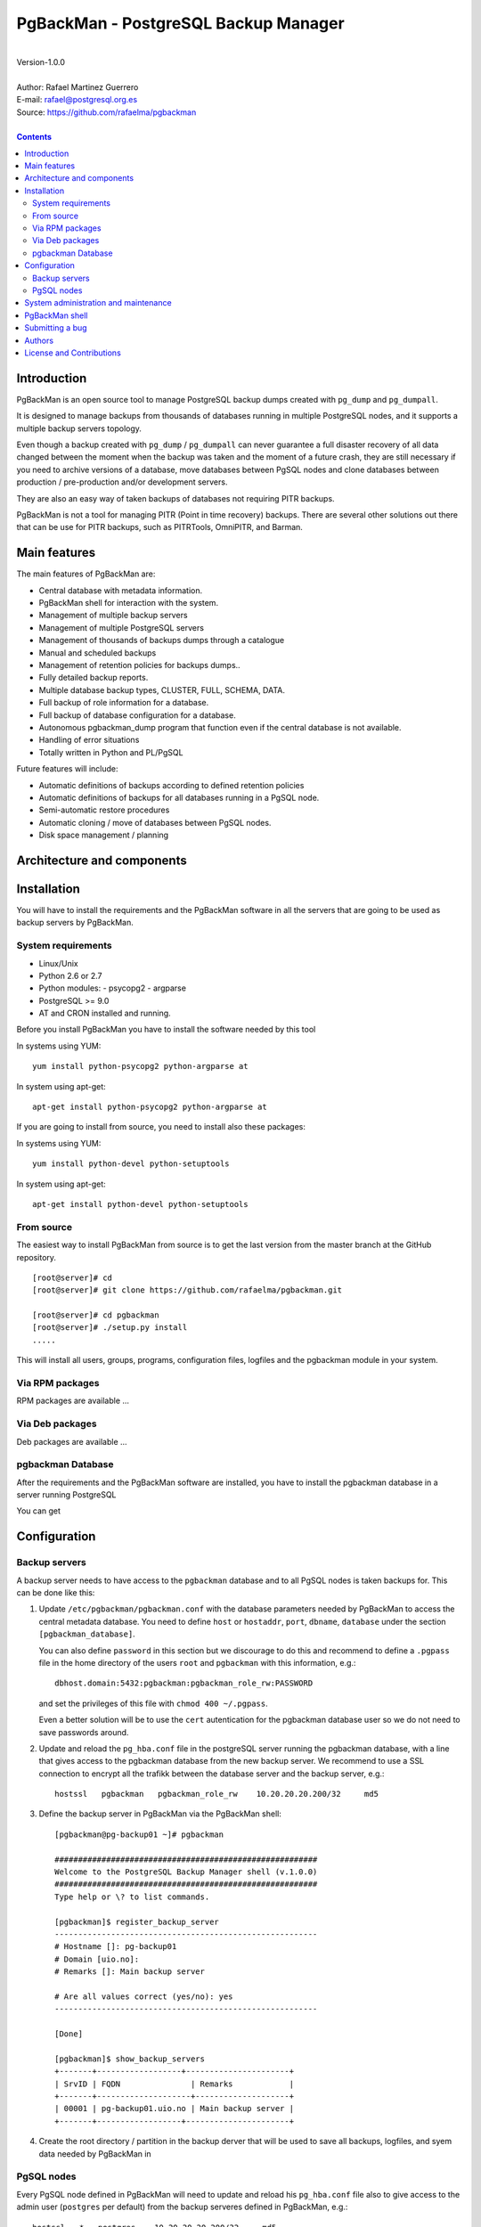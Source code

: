 =====================================
PgBackMan - PostgreSQL Backup Manager
=====================================

|
| Version-1.0.0
|
| Author: Rafael Martinez Guerrero
| E-mail: rafael@postgresql.org.es
| Source: https://github.com/rafaelma/pgbackman
|

.. contents::


Introduction
============

PgBackMan is an open source tool to manage PostgreSQL backup dumps
created with ``pg_dump`` and ``pg_dumpall``.

It is designed to manage backups from thousands of databases running
in multiple PostgreSQL nodes, and it supports a multiple backup
servers topology.

Even though a backup created with ``pg_dump`` / ``pg_dumpall`` can never
guarantee a full disaster recovery of all data changed between the
moment when the backup was taken and the moment of a future crash,
they are still necessary if you need to archive versions of a database, move
databases between PgSQL nodes and clone databases between production /
pre-production and/or development servers.

They are also an easy way of taken backups of databases not requiring
PITR backups.
	
PgBackMan is not a tool for managing PITR (Point in time recovery)
backups. There are several other solutions out there that can be use
for PITR backups, such as PITRTools, OmniPITR, and Barman. 

Main features
=============

The main features of PgBackMan are:

* Central database with metadata information.
* PgBackMan shell for interaction with the system.

* Management of multiple backup servers
* Management of multiple PostgreSQL servers
* Management of thousands of backups dumps through a catalogue
* Manual and scheduled backups 
* Management of retention policies for backups dumps..
* Fully detailed backup reports.
* Multiple database backup types, CLUSTER, FULL, SCHEMA, DATA.
* Full backup of role information for a database.
* Full backup of database configuration for a database.
* Autonomous pgbackman_dump program that function even if the central database is not available.
* Handling of error situations
* Totally written in Python and PL/PgSQL

Future features will include:

* Automatic definitions of backups according to defined retention policies
* Automatic definitions of backups for all databases running in a PgSQL node.
* Semi-automatic restore procedures
* Automatic cloning / move of databases between PgSQL nodes.
* Disk space management / planning 


Architecture and components
===========================

.. figure:: img/main.png
   :scale: 50 %

Installation
============

You will have to install the requirements and the PgBackMan software
in all the servers that are going to be used as backup servers by
PgBackMan.

System requirements
-------------------

* Linux/Unix
* Python 2.6 or 2.7
* Python modules:
  - psycopg2
  - argparse
    
* PostgreSQL >= 9.0
* AT and CRON installed and running.

Before you install PgBackMan you have to install the software needed
by this tool

In systems using YUM::

  yum install python-psycopg2 python-argparse at

In system using apt-get::

  apt-get install python-psycopg2 python-argparse at

If you are going to install from source, you need to install also
these packages:

In systems using YUM::

  yum install python-devel python-setuptools

In system using apt-get::

  apt-get install python-devel python-setuptools

From source
-----------

The easiest way to install PgBackMan from source is to get the last
version from the master branch at the GitHub repository.

::

 [root@server]# cd
 [root@server]# git clone https://github.com/rafaelma/pgbackman.git

 [root@server]# cd pgbackman
 [root@server]# ./setup.py install
 .....

This will install all users, groups, programs, configuration files, logfiles and the
pgbackman module in your system.


Via RPM packages
----------------

RPM packages are available ...

Via Deb packages
----------------

Deb packages are available ...


pgbackman Database
------------------

After the requirements and the PgBackMan software are installed, you
have to install the pgbackman database in a server running PostgreSQL

You can get 


Configuration
=============

Backup servers
--------------

A backup server needs to have access to the ``pgbackman`` database and
to all PgSQL nodes is taken backups for. This can be done like this:

#. Update ``/etc/pgbackman/pgbackman.conf`` with the database
   parameters needed by PgBackMan to access the central metadata
   database. You need to define ``host`` or ``hostaddr``, ``port``,
   ``dbname``, ``database`` under the section
   ``[pgbackman_database]``.

   You can also define ``password`` in this section but we discourage
   to do this and recommend to define a ``.pgpass`` file in the home
   directory of the users ``root`` and ``pgbackman`` with this
   information, e.g.::

     dbhost.domain:5432:pgbackman:pgbackman_role_rw:PASSWORD

   and set the privileges of this file with ``chmod 400 ~/.pgpass``.

   Even a better solution will be to use the ``cert`` autentication for
   the pgbackman database user so we do not need to save passwords
   around.

#. Update and reload the ``pg_hba.conf`` file in the postgreSQL server
   running the pgbackman database, with a line that gives access to
   the pgbackman database from the new backup server. We recommend to
   use a SSL connection to encrypt all the trafikk between the database
   server and the backup server, e.g.::

     hostssl   pgbackman   pgbackman_role_rw    10.20.20.20.200/32     md5 

#. Define the backup server in PgBackMan via the PgBackMan shell::

     [pgbackman@pg-backup01 ~]# pgbackman

     ########################################################
     Welcome to the PostgreSQL Backup Manager shell (v.1.0.0)
     ########################################################
     Type help or \? to list commands.

     [pgbackman]$ register_backup_server
     --------------------------------------------------------
     # Hostname []: pg-backup01 
     # Domain [uio.no]: 
     # Remarks []: Main backup server

     # Are all values correct (yes/no): yes
     --------------------------------------------------------

     [Done]

     [pgbackman]$ show_backup_servers
     +-------+------------------+----------------------+
     | SrvID | FQDN               | Remarks            |
     +-------+--------------------+--------------------+
     | 00001 | pg-backup01.uio.no | Main backup server |
     +-------+------------------+----------------------+

#. Create the root directory / partition in the backup derver that
   will be used to save all backups, logfiles, and syem data needed by
   PgBackMan in



PgSQL nodes
-----------

Every PgSQL node defined in PgBackMan will need to update and reload
his ``pg_hba.conf`` file also to give access to the admin user
(``postgres`` per default) from the backup serveres defined in
PgBackMan, e.g.::

    hostssl   *   postgres    10.20.20.20.200/32     md5 

Remember that the ``.pgpass`` file of the ``pgbackman`` user in the
backup server has to be updated with the information needed to access
every PgSQL node we are goint to take backups for.



System administration and maintenance
=====================================

PgBackMan shell
===============

The PgBackMan interactive shell can be started by running the program
``/usr/bin/pgbackman``

::

   [pgbackman@pg-backup01]# pgbackman

   ########################################################
   Welcome to the PostgreSQL Backup Manager shell (v.1.0.0)
   ########################################################
   Type help or \? to list commands.
   
   [pgbackman]$ help
   
   Documented commands (type help <topic>):
   ========================================
   EOF                              show_backup_server_stats      
   clear                            show_backup_servers           
   delete_backup_definition_dbname  show_empty_backup_job_catalogs
   delete_backup_definition_id      show_history                  
   delete_backup_server             show_jobs_queue               
   delete_pgsql_node                show_pgbackman_config         
   quit                             show_pgbackman_stats          
   register_backup_definition       show_pgsql_node_config        
   register_backup_server           show_pgsql_node_stats         
   register_pgsql_node              show_pgsql_nodes              
   register_snapshot_definition     show_snapshot_definitions     
   shell                            update_backup_server          
   show_backup_catalog              update_backup_server_config   
   show_backup_definitions          update_pgsql_node             
   show_backup_details              update_pgsql_node_config      
   show_backup_server_config      
   
   Miscellaneous help topics:
   ==========================
   shortcuts
   
   Undocumented commands:
   ======================
   help
   
   [pgbackman]$ 


Submitting a bug
================

PgBakMan has been extensively tested, and is currently being used in
production at the University of Oslo. However, as any software,
PgBackMan is not bug free.

If you discover a bug, please file a bug through the GitHub Issue page
for the project at: https://github.com/rafaelma/pgbackman/issues


Authors
=======

In alphabetical order:

|
| Rafael Martinez Guerrero
| E-mail: rafael@postgresql.org.es / rafael@usit.uio.no
| PostgreSQL-es / University Center for Information Technology (USIT), University of Oslo, Norway
|

License and Contributions
=========================

PgBackMan is the property of Rafael Martinez Guerrero and
PostgreSQL-es and its code is distributed under GNU General Public
License 3.

Copyright © 2013-2014 Rafael Martinez Guerrero - PostgreSQL-es.
